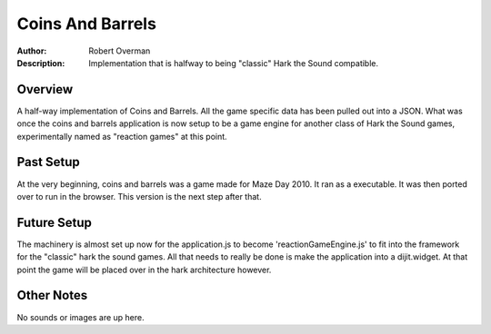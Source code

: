===================
Coins And Barrels
===================

:Author: Robert Overman
:Description: Implementation that is halfway to being "classic" Hark the Sound compatible. 

Overview
=============

A half-way implementation of Coins and Barrels. All the game specific data has been pulled out into a JSON. What was once the coins and barrels application is now setup to be a game engine for another class of Hark the Sound games, experimentally named as "reaction games" at this point. 

Past Setup
=============

At the very beginning, coins and barrels was a game made for Maze Day 2010. It ran as a executable. It was then ported over to run in the browser. This version is the next step after that.

Future Setup
=============

The machinery is almost set up now for the application.js to become 'reactionGameEngine.js' to fit into the framework for the "classic" hark the sound games. All that needs to really be done is make the application into a dijit.widget. At that point the game will be placed over in the hark architecture however. 

Other Notes
=============

No sounds or images are up here.
